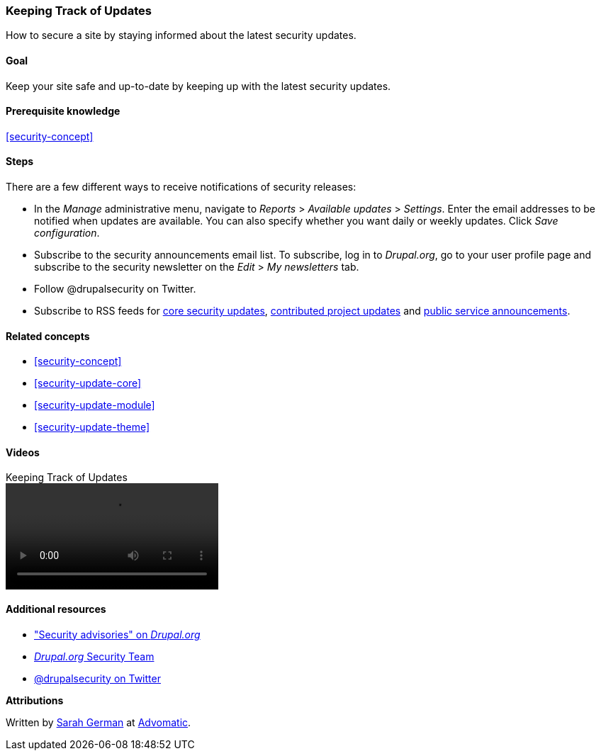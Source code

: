 [[security-announce]]

=== Keeping Track of Updates

[role="summary"]
How to secure a site by staying informed about the latest security updates.

(((Update,keeping track of)))
(((Security update,keeping track of)))
(((Update Manager module,overview)))
(((Security announcement,subscribing to by email)))
(((Security announcement,subscribing to on Twitter)))

==== Goal

Keep your site safe and up-to-date by keeping up with the latest security
updates.

==== Prerequisite knowledge

<<security-concept>>

//==== Site prerequisites

==== Steps

There are a few different ways to receive notifications of security releases:

* In the _Manage_ administrative menu, navigate to _Reports_ > _Available
updates_ > _Settings_. Enter the email addresses to be notified when updates are
available. You can also specify whether you want daily or weekly updates. Click
_Save configuration_.

* Subscribe to the security announcements email list. To subscribe, log in to
_Drupal.org_, go to your user profile page and subscribe to the security
newsletter on the _Edit_ > _My newsletters_ tab.

* Follow @drupalsecurity on Twitter.

* Subscribe to RSS feeds for
https://www.drupal.org/security/rss.xml[core security updates],
https://www.drupal.org/security/contrib/rss.xml[contributed project updates] and
https://www.drupal.org/security/psa/rss.xml[public service announcements].

//==== Expand your understanding

==== Related concepts

* <<security-concept>>
* <<security-update-core>>
* <<security-update-module>>
* <<security-update-theme>>

==== Videos

// Video from Drupalize.Me.
video::https://www.youtube-nocookie.com/embed/GcamYLNeGAs[title="Keeping Track of Updates"]

==== Additional resources

* https://www.drupal.org/security["Security advisories" on _Drupal.org_]
* https://www.drupal.org/drupal-security-team/general-information[_Drupal.org_ Security Team]
* https://twitter.com/drupalsecurity[@drupalsecurity on Twitter]


*Attributions*

Written by https://www.drupal.org/u/hey_germano[Sarah German] at
https://www.advomatic.com[Advomatic].
